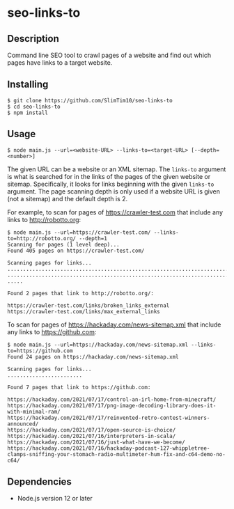 * seo-links-to
** Description
Command line SEO tool to crawl pages of a website and find out which pages have links to a target website.

** Installing
#+begin_src
$ git clone https://github.com/SlimTim10/seo-links-to
$ cd seo-links-to
$ npm install
#+end_src

** Usage
#+begin_src
$ node main.js --url=<website-URL> --links-to=<target-URL> [--depth=<number>]
#+end_src

The given URL can be a website or an XML sitemap. The ~links-to~ argument is what is searched for in the links of the pages of the given website or sitemap. Specifically, it looks for links beginning with the given ~links-to~ argument. The page scanning depth is only used if a website URL is given (not a sitemap) and the default depth is 2.

For example, to scan for pages of https://crawler-test.com that include any links to http://robotto.org:

#+begin_src
$ node main.js --url=https://crawler-test.com/ --links-to=http://robotto.org/ --depth=1
Scanning for pages (1 level deep)...
Found 405 pages on https://crawler-test.com/

Scanning pages for links...
........................................................................................................................................................................................................
........................................................................................................................................................................................................
.....

Found 2 pages that link to http://robotto.org/:

https://crawler-test.com/links/broken_links_external
https://crawler-test.com/links/max_external_links
#+end_src

To scan for pages of https://hackaday.com/news-sitemap.xml that include any links to https://github.com:

#+begin_src
$ node main.js --url=https://hackaday.com/news-sitemap.xml --links-to=https://github.com
Found 24 pages on https://hackaday.com/news-sitemap.xml

Scanning pages for links...
........................

Found 7 pages that link to https://github.com:

https://hackaday.com/2021/07/17/control-an-irl-home-from-minecraft/
https://hackaday.com/2021/07/17/png-image-decoding-library-does-it-with-minimal-ram/
https://hackaday.com/2021/07/17/reinvented-retro-contest-winners-announced/
https://hackaday.com/2021/07/17/open-source-is-choice/
https://hackaday.com/2021/07/16/interpreters-in-scala/
https://hackaday.com/2021/07/16/just-what-have-we-become/
https://hackaday.com/2021/07/16/hackaday-podcast-127-whippletree-clamps-sniffing-your-stomach-radio-multimeter-hum-fix-and-c64-demo-no-c64/
#+end_src

** Dependencies
- Node.js version 12 or later
